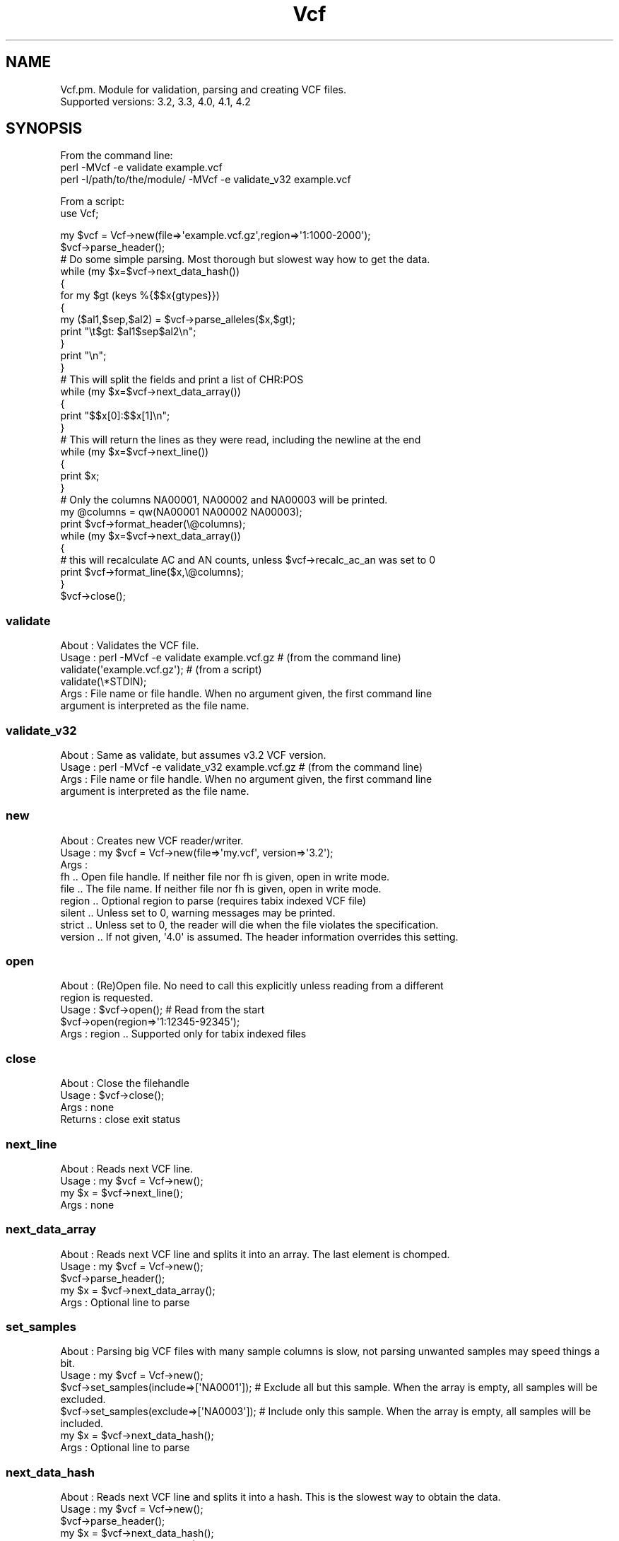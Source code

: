 .\" Automatically generated by Pod::Man 4.09 (Pod::Simple 3.35)
.\"
.\" Standard preamble:
.\" ========================================================================
.de Sp \" Vertical space (when we can't use .PP)
.if t .sp .5v
.if n .sp
..
.de Vb \" Begin verbatim text
.ft CW
.nf
.ne \\$1
..
.de Ve \" End verbatim text
.ft R
.fi
..
.\" Set up some character translations and predefined strings.  \*(-- will
.\" give an unbreakable dash, \*(PI will give pi, \*(L" will give a left
.\" double quote, and \*(R" will give a right double quote.  \*(C+ will
.\" give a nicer C++.  Capital omega is used to do unbreakable dashes and
.\" therefore won't be available.  \*(C` and \*(C' expand to `' in nroff,
.\" nothing in troff, for use with C<>.
.tr \(*W-
.ds C+ C\v'-.1v'\h'-1p'\s-2+\h'-1p'+\s0\v'.1v'\h'-1p'
.ie n \{\
.    ds -- \(*W-
.    ds PI pi
.    if (\n(.H=4u)&(1m=24u) .ds -- \(*W\h'-12u'\(*W\h'-12u'-\" diablo 10 pitch
.    if (\n(.H=4u)&(1m=20u) .ds -- \(*W\h'-12u'\(*W\h'-8u'-\"  diablo 12 pitch
.    ds L" ""
.    ds R" ""
.    ds C` ""
.    ds C' ""
'br\}
.el\{\
.    ds -- \|\(em\|
.    ds PI \(*p
.    ds L" ``
.    ds R" ''
.    ds C`
.    ds C'
'br\}
.\"
.\" Escape single quotes in literal strings from groff's Unicode transform.
.ie \n(.g .ds Aq \(aq
.el       .ds Aq '
.\"
.\" If the F register is >0, we'll generate index entries on stderr for
.\" titles (.TH), headers (.SH), subsections (.SS), items (.Ip), and index
.\" entries marked with X<> in POD.  Of course, you'll have to process the
.\" output yourself in some meaningful fashion.
.\"
.\" Avoid warning from groff about undefined register 'F'.
.de IX
..
.if !\nF .nr F 0
.if \nF>0 \{\
.    de IX
.    tm Index:\\$1\t\\n%\t"\\$2"
..
.    if !\nF==2 \{\
.        nr % 0
.        nr F 2
.    \}
.\}
.\"
.\" Accent mark definitions (@(#)ms.acc 1.5 88/02/08 SMI; from UCB 4.2).
.\" Fear.  Run.  Save yourself.  No user-serviceable parts.
.    \" fudge factors for nroff and troff
.if n \{\
.    ds #H 0
.    ds #V .8m
.    ds #F .3m
.    ds #[ \f1
.    ds #] \fP
.\}
.if t \{\
.    ds #H ((1u-(\\\\n(.fu%2u))*.13m)
.    ds #V .6m
.    ds #F 0
.    ds #[ \&
.    ds #] \&
.\}
.    \" simple accents for nroff and troff
.if n \{\
.    ds ' \&
.    ds ` \&
.    ds ^ \&
.    ds , \&
.    ds ~ ~
.    ds /
.\}
.if t \{\
.    ds ' \\k:\h'-(\\n(.wu*8/10-\*(#H)'\'\h"|\\n:u"
.    ds ` \\k:\h'-(\\n(.wu*8/10-\*(#H)'\`\h'|\\n:u'
.    ds ^ \\k:\h'-(\\n(.wu*10/11-\*(#H)'^\h'|\\n:u'
.    ds , \\k:\h'-(\\n(.wu*8/10)',\h'|\\n:u'
.    ds ~ \\k:\h'-(\\n(.wu-\*(#H-.1m)'~\h'|\\n:u'
.    ds / \\k:\h'-(\\n(.wu*8/10-\*(#H)'\z\(sl\h'|\\n:u'
.\}
.    \" troff and (daisy-wheel) nroff accents
.ds : \\k:\h'-(\\n(.wu*8/10-\*(#H+.1m+\*(#F)'\v'-\*(#V'\z.\h'.2m+\*(#F'.\h'|\\n:u'\v'\*(#V'
.ds 8 \h'\*(#H'\(*b\h'-\*(#H'
.ds o \\k:\h'-(\\n(.wu+\w'\(de'u-\*(#H)/2u'\v'-.3n'\*(#[\z\(de\v'.3n'\h'|\\n:u'\*(#]
.ds d- \h'\*(#H'\(pd\h'-\w'~'u'\v'-.25m'\f2\(hy\fP\v'.25m'\h'-\*(#H'
.ds D- D\\k:\h'-\w'D'u'\v'-.11m'\z\(hy\v'.11m'\h'|\\n:u'
.ds th \*(#[\v'.3m'\s+1I\s-1\v'-.3m'\h'-(\w'I'u*2/3)'\s-1o\s+1\*(#]
.ds Th \*(#[\s+2I\s-2\h'-\w'I'u*3/5'\v'-.3m'o\v'.3m'\*(#]
.ds ae a\h'-(\w'a'u*4/10)'e
.ds Ae A\h'-(\w'A'u*4/10)'E
.    \" corrections for vroff
.if v .ds ~ \\k:\h'-(\\n(.wu*9/10-\*(#H)'\s-2\u~\d\s+2\h'|\\n:u'
.if v .ds ^ \\k:\h'-(\\n(.wu*10/11-\*(#H)'\v'-.4m'^\v'.4m'\h'|\\n:u'
.    \" for low resolution devices (crt and lpr)
.if \n(.H>23 .if \n(.V>19 \
\{\
.    ds : e
.    ds 8 ss
.    ds o a
.    ds d- d\h'-1'\(ga
.    ds D- D\h'-1'\(hy
.    ds th \o'bp'
.    ds Th \o'LP'
.    ds ae ae
.    ds Ae AE
.\}
.rm #[ #] #H #V #F C
.\" ========================================================================
.\"
.IX Title "Vcf 3"
.TH Vcf 3 "2018-01-30" "perl v5.26.1" "User Contributed Perl Documentation"
.\" For nroff, turn off justification.  Always turn off hyphenation; it makes
.\" way too many mistakes in technical documents.
.if n .ad l
.nh
.SH "NAME"
Vcf.pm.  Module for validation, parsing and creating VCF files. 
         Supported versions: 3.2, 3.3, 4.0, 4.1, 4.2
.SH "SYNOPSIS"
.IX Header "SYNOPSIS"
From the command line:
    perl \-MVcf \-e validate example.vcf
    perl \-I/path/to/the/module/ \-MVcf \-e validate_v32 example.vcf
.PP
From a script:
    use Vcf;
.PP
.Vb 2
\&    my $vcf = Vcf\->new(file=>\*(Aqexample.vcf.gz\*(Aq,region=>\*(Aq1:1000\-2000\*(Aq);
\&    $vcf\->parse_header();
\&
\&    # Do some simple parsing. Most thorough but slowest way how to get the data.
\&    while (my $x=$vcf\->next_data_hash()) 
\&    { 
\&        for my $gt (keys %{$$x{gtypes}})
\&        {
\&            my ($al1,$sep,$al2) = $vcf\->parse_alleles($x,$gt);
\&            print "\et$gt: $al1$sep$al2\en";
\&        }
\&        print "\en";
\&    }
\&
\&    # This will split the fields and print a list of CHR:POS
\&    while (my $x=$vcf\->next_data_array()) 
\&    {
\&        print "$$x[0]:$$x[1]\en";
\&    }
\&
\&    # This will return the lines as they were read, including the newline at the end
\&    while (my $x=$vcf\->next_line()) 
\&    { 
\&        print $x;
\&    }
\&
\&    # Only the columns NA00001, NA00002 and NA00003 will be printed.
\&    my @columns = qw(NA00001 NA00002 NA00003);
\&    print $vcf\->format_header(\e@columns);
\&    while (my $x=$vcf\->next_data_array())
\&    {
\&        # this will recalculate AC and AN counts, unless $vcf\->recalc_ac_an was set to 0
\&        print $vcf\->format_line($x,\e@columns); 
\&    }
\&
\&    $vcf\->close();
.Ve
.SS "validate"
.IX Subsection "validate"
.Vb 6
\&    About   : Validates the VCF file.
\&    Usage   : perl \-MVcf \-e validate example.vcf.gz     # (from the command line)
\&              validate(\*(Aqexample.vcf.gz\*(Aq);               # (from a script)
\&              validate(\e*STDIN);
\&    Args    : File name or file handle. When no argument given, the first command line
\&              argument is interpreted as the file name.
.Ve
.SS "validate_v32"
.IX Subsection "validate_v32"
.Vb 4
\&    About   : Same as validate, but assumes v3.2 VCF version.
\&    Usage   : perl \-MVcf \-e validate_v32 example.vcf.gz     # (from the command line)
\&    Args    : File name or file handle. When no argument given, the first command line
\&              argument is interpreted as the file name.
.Ve
.SS "new"
.IX Subsection "new"
.Vb 9
\&    About   : Creates new VCF reader/writer. 
\&    Usage   : my $vcf = Vcf\->new(file=>\*(Aqmy.vcf\*(Aq, version=>\*(Aq3.2\*(Aq);
\&    Args    : 
\&                fh      .. Open file handle. If neither file nor fh is given, open in write mode.
\&                file    .. The file name. If neither file nor fh is given, open in write mode.
\&                region  .. Optional region to parse (requires tabix indexed VCF file)
\&                silent  .. Unless set to 0, warning messages may be printed.
\&                strict  .. Unless set to 0, the reader will die when the file violates the specification.
\&                version .. If not given, \*(Aq4.0\*(Aq is assumed. The header information overrides this setting.
.Ve
.SS "open"
.IX Subsection "open"
.Vb 5
\&    About   : (Re)Open file. No need to call this explicitly unless reading from a different 
\&              region is requested.
\&    Usage   : $vcf\->open(); # Read from the start
\&              $vcf\->open(region=>\*(Aq1:12345\-92345\*(Aq);
\&    Args    : region       .. Supported only for tabix indexed files
.Ve
.SS "close"
.IX Subsection "close"
.Vb 4
\&    About   : Close the filehandle
\&    Usage   : $vcf\->close();
\&    Args    : none
\&        Returns : close exit status
.Ve
.SS "next_line"
.IX Subsection "next_line"
.Vb 4
\&    About   : Reads next VCF line.
\&    Usage   : my $vcf = Vcf\->new(); 
\&              my $x   = $vcf\->next_line();
\&    Args    : none
.Ve
.SS "next_data_array"
.IX Subsection "next_data_array"
.Vb 5
\&    About   : Reads next VCF line and splits it into an array. The last element is chomped.
\&    Usage   : my $vcf = Vcf\->new(); 
\&              $vcf\->parse_header(); 
\&              my $x = $vcf\->next_data_array();
\&    Args    : Optional line to parse
.Ve
.SS "set_samples"
.IX Subsection "set_samples"
.Vb 6
\&    About   : Parsing big VCF files with many sample columns is slow, not parsing unwanted samples may speed things a bit.
\&    Usage   : my $vcf = Vcf\->new(); 
\&              $vcf\->set_samples(include=>[\*(AqNA0001\*(Aq]);   # Exclude all but this sample. When the array is empty, all samples will be excluded.
\&              $vcf\->set_samples(exclude=>[\*(AqNA0003\*(Aq]);   # Include only this sample. When the array is empty, all samples will be included.
\&              my $x = $vcf\->next_data_hash();
\&    Args    : Optional line to parse
.Ve
.SS "next_data_hash"
.IX Subsection "next_data_hash"
.Vb 4
\&    About   : Reads next VCF line and splits it into a hash. This is the slowest way to obtain the data.
\&    Usage   : my $vcf = Vcf\->new(); 
\&              $vcf\->parse_header(); 
\&              my $x = $vcf\->next_data_hash();
\&
\&              # Or having a VCF data line $line
\&              my $x = $vcf\->next_data_hash($line);
\&
\&    Args    : Optional line to parse.
.Ve
.SS "parse_header"
.IX Subsection "parse_header"
.Vb 3
\&    About   : Reads (and stores) the VCF header.
\&    Usage   : my $vcf = Vcf\->new(); $vcf\->parse_header();
\&    Args    : silent .. do not warn about duplicate header lines
.Ve
.SS "_next_header_line"
.IX Subsection "_next_header_line"
.Vb 2
\&    About   : Stores the header lines and meta information, such as fields types, etc.
\&    Args    : silent .. do not warn about duplicate column names
.Ve
.SS "get_header_line"
.IX Subsection "get_header_line"
.Vb 6
\&    Usage   : $vcf\->get_header_line(key=>\*(AqINFO\*(Aq, ID=>\*(AqAC\*(Aq)
\&              $vcf\->get_header_line(key=>\*(AqFILTER\*(Aq, ID=>\*(Aqq10\*(Aq)
\&              $vcf\->get_header_line(key=>\*(Aqreference\*(Aq)
\&              $vcf\->get_header_line(key=>\*(Aqcontig\*(Aq,ID=>\*(Aq20\*(Aq)
\&    Args    : Header line filter as in the example above
\&    Returns : List ref of header line hashes matching the filter
.Ve
.SS "add_header_line"
.IX Subsection "add_header_line"
.Vb 7
\&    Usage   : $vcf\->add_header_line({key=>\*(AqINFO\*(Aq, ID=>\*(AqAC\*(Aq,Number=>\-1,Type=>\*(AqInteger\*(Aq,Description=>\*(AqAllele count in genotypes\*(Aq})
\&              $vcf\->add_header_line({key=>\*(Aqreference\*(Aq,value=>\*(Aq1000GenomesPilot\-NCBI36\*(Aq})
\&    Args    : Header line hash as in the example above
\&              Hash with additional parameters [optional]
\&                silent .. do not warn about existing header keys
\&                append .. append timestamp to the name of the new one
\&    Returns :
.Ve
.SS "remove_header_line"
.IX Subsection "remove_header_line"
.Vb 3
\&    Usage   : $vcf\->remove_header_line(key=>\*(AqINFO\*(Aq, ID=>\*(AqAC\*(Aq)
\&    Args    :
\&    Returns :
.Ve
.SS "parse_header_line"
.IX Subsection "parse_header_line"
.Vb 4
\&    Usage   : $vcf\->parse_header_line(q[##reference=1000GenomesPilot\-NCBI36])
\&              $vcf\->parse_header_line(q[##INFO=NS,1,Integer,"Number of Samples With Data"])
\&    Args    : 
\&    Returns :
.Ve
.SS "_read_column_names"
.IX Subsection "_read_column_names"
.Vb 4
\&    About   : Stores the column names as array $$self{columns} and hash $$self{has_column}{COL_NAME}=index.
\&              The indexes go from 1.
\&    Usage   : $vcf\->_read_column_names();
\&    Args    : none
.Ve
.SS "_fake_column_names"
.IX Subsection "_fake_column_names"
.Vb 2
\&    About   : When no header is present, fake column names as the default mandatory ones + numbers
\&    Args    : The number of genotype columns; 0 if no genotypes but FORMAT present; <0 if FORMAT and genotypes not present
.Ve
.SS "format_header"
.IX Subsection "format_header"
.Vb 3
\&    About   : Returns the header.
\&    Usage   : print $vcf\->format_header();
\&    Args    : The columns to include on output [optional]
.Ve
.SS "format_line"
.IX Subsection "format_line"
.Vb 5
\&    About   : Returns the header.
\&    Usage   : $x = $vcf\->next_data_hash(); print $vcf\->format_line($x);
\&              $x = $vcf\->next_data_array(); print $vcf\->format_line($x);
\&    Args 1  : The columns or hash in the format returned by next_data_hash or next_data_array.
\&         2  : The columns to include [optional]
.Ve
.SS "recalc_ac_an"
.IX Subsection "recalc_ac_an"
.Vb 5
\&    About   : Control if the AC and AN values should be updated.
\&    Usage   : $vcf\->recalc_ac_an(1); $x = $vcf\->next_data_hash(); print $vcf\->format_line($x);
\&    Args 1  : 0 .. never recalculate
\&              1 .. recalculate if present
\&              2 .. recalculate if present and add if missing
.Ve
.SS "get_tag_index"
.IX Subsection "get_tag_index"
.Vb 5
\&    Usage   : my $idx = $vcf\->get_tag_index(\*(AqGT:PL:DP:SP:GQ\*(Aq,\*(AqPL\*(Aq,\*(Aq:\*(Aq);
\&    Arg 1   : Field
\&        2   : The tag to find
\&        3   : Tag separator
\&    Returns : Index of the tag or \-1 when not found
.Ve
.SS "remove_field"
.IX Subsection "remove_field"
.Vb 5
\&    Usage   : my $field = $vcf\->remove_field(\*(AqGT:PL:DP:SP:GQ\*(Aq,1,\*(Aq:\*(Aq);    # returns \*(AqGT:DP:SP:GQ\*(Aq
\&    Arg 1   : Field
\&        2   : The index of the field to remove
\&        3   : Field separator
\&    Returns : Modified string
.Ve
.SS "replace_field"
.IX Subsection "replace_field"
.Vb 6
\&    Usage   : my $col = $vcf\->replace_field(\*(AqGT:PL:DP:SP:GQ\*(Aq,\*(AqXX\*(Aq,1,\*(Aq:\*(Aq);    # returns \*(AqGT:XX:DP:SP:GQ\*(Aq
\&    Arg 1   : Field
\&        2   : Replacement
\&        3   : 0\-based index of the field to replace
\&        4   : Field separator
\&    Returns : Modified string
.Ve
.SS "get_info_field"
.IX Subsection "get_info_field"
.Vb 8
\&    Usage   : my $line  = $vcf\->next_line;
\&              my @items = split(/\et/,$line); 
\&              $af = $vcf\->get_info_field(\*(AqDP=14;AF=0.5;DB\*(Aq,\*(AqAF\*(Aq);    # returns 0.5
\&              $af = $vcf\->get_info_field(\*(AqDP=14;AF=0.5;DB\*(Aq,\*(AqDB\*(Aq);    # returns 1
\&              $af = $vcf\->get_info_field(\*(AqDP=14;AF=0.5;DB\*(Aq,\*(AqXY\*(Aq);    # returns undef
\&    Arg 1   : The VCF line broken into an array
\&        2   : The tag to retrieve
\&    Returns : undef when tag is not present, the tag value if present, or 1 if flag is present
.Ve
.SS "get_field"
.IX Subsection "get_field"
.Vb 8
\&    Usage   : my $line  = $vcf\->next_line;
\&              my @items = split(/\et/,$line); 
\&              my $idx = $vcf\->get_tag_index($$line[8],\*(AqPL\*(Aq,\*(Aq:\*(Aq); 
\&              my $pl  = $vcf\->get_field($$line[9],$idx) unless $idx==\-1;
\&    Arg 1   : The VCF line broken into an array
\&        2   : The index of the field to retrieve
\&        3   : The delimiter [Default is \*(Aq:\*(Aq]
\&    Returns : The tag value
.Ve
.SS "get_sample_field"
.IX Subsection "get_sample_field"
.Vb 7
\&    Usage   : my $line  = $vcf\->next_line;
\&              my @items = split(/\et/,$line); 
\&              my $idx = $vcf\->get_tag_index($$line[8],\*(AqPL\*(Aq,\*(Aq:\*(Aq); 
\&              my $pls = $vcf\->get_sample_field(\e@items,$idx) unless $idx==\-1;
\&    Arg 1   : The VCF line broken into an array
\&        2   : The index of the field to retrieve
\&    Returns : Array of values
.Ve
.SS "split_mandatory"
.IX Subsection "split_mandatory"
.Vb 4
\&    About   : Faster alternative to regexs, extract the mandatory columns
\&    Usage   : my $line=$vcf\->next_line; my @cols = $vcf\->split_mandatory($line);
\&    Arg     : 
\&    Returns : Pointer to the array of values
.Ve
.SS "split_gt"
.IX Subsection "split_gt"
.Vb 4
\&    About   : Faster alternative to regexs
\&    Usage   : my ($a1,$a2,$a3) = $vcf\->split_gt(\*(Aq0/0/1\*(Aq); # returns (0,0,1)
\&    Arg     : Diploid genotype to split into alleles
\&    Returns : Array of values
.Ve
.SS "split_by"
.IX Subsection "split_by"
.Vb 4
\&    About   : Generalization of split_gt
\&    Usage   : my ($a1,$a2,$a3) = $vcf\->split_gt(\*(Aq0/0|1\*(Aq,qw(| /)); # returns (0,0,1)
\&    Arg     : Diploid genotype to split into alleles
\&    Returns : Array of values
.Ve
.SS "decode_genotype"
.IX Subsection "decode_genotype"
.Vb 6
\&    About   : Faster alternative to regexs
\&    Usage   : my $gt = $vcf\->decode_genotype(\*(AqG\*(Aq,[\*(AqA\*(Aq,\*(AqC\*(Aq],\*(Aq0/0\*(Aq); # returns \*(AqG/G\*(Aq
\&    Arg   1 : Ref allele
\&          2 : Alt alleles
\&          3 : The genotype to decode
\&    Returns : Decoded GT string
.Ve
.SS "validate_alt_field"
.IX Subsection "validate_alt_field"
.Vb 3
\&    Usage   : my $x = $vcf\->next_data_hash(); $vcf\->validate_alt_field($$x{ALT});
\&    Args    : The ALT arrayref
\&    Returns : Error message in case of an error.
.Ve
.SS "event_type"
.IX Subsection "event_type"
.Vb 10
\&    Usage   :   my $x = $vcf\->next_data_hash(); 
\&                my ($alleles,$seps,$is_phased,$is_empty) = $vcf\->parse_haplotype($x,\*(AqNA00001\*(Aq);
\&                for my $allele (@$alleles)
\&                {
\&                    my ($type,$len,$ht) = $vcf\->event_type($x,$allele);
\&                }
\&              or
\&                my ($type,$len,$ht) = $vcf\->event_type($ref,$al);
\&    Args    : VCF data line parsed by next_data_hash or the reference allele
\&            : Allele
\&    Returns :   \*(Aqs\*(Aq for SNP and number of SNPs in the record
\&                \*(Aqi\*(Aq for indel and a positive (resp. negative) number for the length of insertion (resp. deletion)
\&                \*(Aqr\*(Aq identical to the reference, length 0
\&                \*(Aqo\*(Aq for other (complex events) and the number of affected bases
\&                \*(Aqb\*(Aq breakend
\&                \*(Aqu\*(Aq unknown
.Ve
.SS "has_AGtags"
.IX Subsection "has_AGtags"
.Vb 4
\&    About   : Checks the header for the presence of tags with variable number of fields (Number=A or Number=G, such as GL)
\&    Usage   : $vcf\->parse_header(); my $agtags = $vcf\->has_AGtags();
\&    Args    : None
\&    Returns : Hash {fmtA=>[tags],fmtG=>[tags],infoA=>[tags],infoG=>[tags]} or undef if none is present
.Ve
.SS "parse_AGtags"
.IX Subsection "parse_AGtags"
.Vb 6
\&    About   : Breaks tags with variable number of fields (that is where Number is set to \*(AqA\*(Aq or \*(AqG\*(Aq, such as GL) into hashes
\&    Usage   : my $x = $vcf\->next_data_hash(); my $values = $vcf\->parse_AGtags($x);
\&    Args    : VCF data line parsed by next_data_hash
\&            : Mapping between ALT representations based on different REFs [optional]
\&            : New REF [optional]
\&    Returns : Hash {Allele=>Value}
.Ve
.SS "format_AGtag"
.IX Subsection "format_AGtag"
.Vb 6
\&    About   : Format tag with variable number of fields (that is where Number is set to \*(AqA\*(Aq or \*(AqG\*(Aq, such as GL)
\&    Usage   : 
\&    Args    : 
\&            : 
\&            : 
\&    Returns :
.Ve
.SS "parse_alleles"
.IX Subsection "parse_alleles"
.Vb 5
\&    About   : Deprecated, use parse_haplotype instead.
\&    Usage   : my $x = $vcf\->next_data_hash(); my ($al1,$sep,$al2) = $vcf\->parse_alleles($x,\*(AqNA00001\*(Aq);
\&    Args    : VCF data line parsed by next_data_hash
\&            : The genotype column name
\&    Returns : Alleles and the separator. If only one allele is present, $sep and $al2 will be an empty string.
.Ve
.SS "parse_haplotype"
.IX Subsection "parse_haplotype"
.Vb 6
\&    About   : Similar to parse_alleles, supports also multiploid VCFs. 
\&    Usage   : my $x = $vcf\->next_data_hash(); my ($alleles,$seps,$is_phased,$is_empty) = $vcf\->parse_haplotype($x,\*(AqNA00001\*(Aq);
\&    Args    : VCF data line parsed by next_data_hash
\&            : The genotype column name
\&    Returns : Two array refs and two boolean flags: List of alleles, list of separators, and is_phased/empty flags. The values
\&                can be cashed and must be therefore considered read only!
.Ve
.SS "format_haplotype"
.IX Subsection "format_haplotype"
.Vb 1
\&    Usage   : my ($alleles,$seps,$is_phased,$is_empty) = $vcf\->parse_haplotype($x,\*(AqNA00001\*(Aq); print $vcf\->format_haplotype($alleles,$seps);
.Ve
.SS "format_genotype_strings"
.IX Subsection "format_genotype_strings"
.Vb 8
\&    Usage   : my $x = { REF=>\*(AqA\*(Aq, gtypes=>{\*(AqNA00001\*(Aq=>{\*(AqGT\*(Aq=>\*(AqA/C\*(Aq}}, FORMAT=>[\*(AqGT\*(Aq], CHROM=>1, POS=>1, FILTER=>[\*(Aq.\*(Aq], QUAL=>\-1 };
\&              $vcf\->format_genotype_strings($x); 
\&              print $vcf\->format_line($x);
\&    Args 1  : VCF data line in the format as if parsed by next_data_hash with alleles written as letters.
\&         2  : Optionally, a subset of columns can be supplied. See also format_line.
\&    Returns : Modifies the ALT array and the genotypes so that ref alleles become 0 and non\-ref alleles 
\&                numbers starting from 1. If the key $$vcf{trim_redundant_ALTs} is set, ALT alleles not appearing
\&                in any of the sample column will be removed.
.Ve
.SS "format_header_line"
.IX Subsection "format_header_line"
.Vb 3
\&    Usage   : $vcf\->format_header_line({key=>\*(AqINFO\*(Aq, ID=>\*(AqAC\*(Aq,Number=>\-1,Type=>\*(AqInteger\*(Aq,Description=>\*(AqAllele count in genotypes\*(Aq})
\&    Args    : 
\&    Returns :
.Ve
.SS "remove_columns"
.IX Subsection "remove_columns"
.Vb 4
\&    Usage   : my $rec=$vcf\->next_data_hash(); $vcf\->remove_columns($rec,remove=>[\*(AqNA001\*(Aq,\*(AqNA0002\*(Aq]);
\&    Args    : VCF hash pointer
\&            : list of columns to remove or a lookup hash with column names to keep (remove=>[] or keep=>{})
\&    Returns :
.Ve
.SS "add_columns"
.IX Subsection "add_columns"
.Vb 3
\&    Usage   : $vcf\->add_columns(\*(AqNA001\*(Aq,\*(AqNA0002\*(Aq);
\&    Args    : 
\&    Returns :
.Ve
.SS "add_format_field"
.IX Subsection "add_format_field"
.Vb 4
\&    Usage   : $x=$vcf\->next_data_hash(); $vcf\->add_format_field($x,\*(AqFOO\*(Aq); $$x{gtypes}{NA0001}{FOO}=\*(AqBar\*(Aq; print $vcf\->format_line($x);
\&    Args    : The record obtained by next_data_hash
\&            : The field name
\&    Returns :
.Ve
.SS "remove_format_field"
.IX Subsection "remove_format_field"
.Vb 4
\&    Usage   : $x=$vcf\->next_data_hash(); $vcf\->remove_format_field($x,\*(AqFOO\*(Aq); print $vcf\->format_line($x);
\&    Args    : The record obtained by next_data_hash
\&            : The field name
\&    Returns :
.Ve
.SS "add_info_field"
.IX Subsection "add_info_field"
.Vb 5
\&    Usage   : $x=$vcf\->next_data_array(); $$x[7]=$vcf\->add_info_field($$x[7],\*(AqFOO\*(Aq=>\*(Aqvalue\*(Aq,\*(AqBAR\*(Aq=>undef,\*(AqBAZ\*(Aq=>\*(Aq\*(Aq); print join("\et",@$x)."\en";
\&    Args    : The record obtained by next_data_array
\&            : The INFO field name and value pairs. If value is undef and the key is present in $$x[7],
\&                it will be removed. To add fields without a value, use empty string \*(Aq\*(Aq.
\&    Returns : The formatted INFO.
.Ve
.SS "add_filter"
.IX Subsection "add_filter"
.Vb 4
\&    Usage   : $x=$vcf\->next_data_array(); $$x[6]=$vcf\->add_filter($$x[6],\*(AqSnpCluster\*(Aq=>1,\*(Aqq10\*(Aq=>0); print join("\et",@$x)."\en";
\&    Args    : The record obtained by next_data_array or next_data_hash
\&            : The key\-value pairs for filter to be added. If value is 1, the filter will be added. If 0, the filter will be removed.
\&    Returns : The formatted filter field.
.Ve
.SS "validate_filter_field"
.IX Subsection "validate_filter_field"
.Vb 3
\&    Usage   : my $x = $vcf\->next_data_hash(); $vcf\->validate_filter_field($$x{FILTER});
\&    Args    : The FILTER arrayref
\&    Returns : Error message in case of an error.
.Ve
.SS "validate_header"
.IX Subsection "validate_header"
.Vb 3
\&    About   : Version specific header validation code.
\&    Usage   : my $vcf = Vcf\->new(); $vcf\->parse_header(); $vcf\->validate_header();
\&    Args    :
.Ve
.SS "validate_line"
.IX Subsection "validate_line"
.Vb 3
\&    About   : Version specific line validation code.
\&    Usage   : my $vcf = Vcf\->new(); $vcf\->parse_header(); $x = $vcf\->next_data_hash; $vcf\->validate_line($x);
\&    Args    :
.Ve
.SS "validate_info_field"
.IX Subsection "validate_info_field"
.Vb 3
\&    Usage   : my $x = $vcf\->next_data_hash(); $vcf\->validate_info_field($$x{INFO},$$x{ALT});
\&    Args    : The INFO hashref
\&    Returns : Error message in case of an error.
.Ve
.SS "validate_gtype_field"
.IX Subsection "validate_gtype_field"
.Vb 4
\&    Usage   : my $x = $vcf\->next_data_hash(); $vcf\->validate_gtype_field($$x{gtypes}{NA00001},$$x{ALT},$$x{FORMAT});
\&    Args    : The genotype data hashref
\&              The ALT arrayref
\&    Returns : Error message in case of an error.
.Ve
.SS "run_validation"
.IX Subsection "run_validation"
.Vb 3
\&    About   : Validates the VCF file.
\&    Usage   : my $vcf = Vcf\->new(file=>\*(Aqfile.vcf\*(Aq); $vcf\->run_validation(\*(Aqexample.vcf.gz\*(Aq);
\&    Args    : File name or file handle.
.Ve
.SS "get_chromosomes"
.IX Subsection "get_chromosomes"
.Vb 3
\&    About   : Get list of chromosomes from the VCF file. Must be bgzipped and tabix indexed.
\&    Usage   : my $vcf = Vcf\->new(); $vcf\->get_chromosomes();
\&    Args    : none
.Ve
.SS "get_samples"
.IX Subsection "get_samples"
.Vb 3
\&    About   : Get list of samples.
\&    Usage   : my $vcf = Vcf\->new(); $vcf\->parse_header(); my (@samples) = $vcf\->get_samples();
\&    Args    : none
.Ve
.SS "get_column"
.IX Subsection "get_column"
.Vb 4
\&    About   : Convenient way to get data for a sample
\&    Usage   : my $rec = $vcf\->next_data_array(); my $sample_col = $vcf\->get_column($rec, \*(AqNA0001\*(Aq);
\&    Args 1  : Array pointer returned by next_data_array
\&         2  : Column/Sample name
.Ve
.SS "get_column_name"
.IX Subsection "get_column_name"
.Vb 3
\&    About   : Mapping between zero\-based VCF column and its name
\&    Usage   : my $vcf = Vcf\->new(); $vcf\->parse_header(); my $name = $vcf\->get_column_name(1); # returns POS
\&    Args    : Index of the column (0\-based)
.Ve
.SS "get_column_index"
.IX Subsection "get_column_index"
.Vb 3
\&    About   : Mapping between VCF column name and its zero\-based index
\&    Usage   : my $vcf = Vcf\->new(); $vcf\->parse_header(); my $name = $vcf\->get_column_index(\*(AqPOS\*(Aq); # returns 1
\&    Args    : Name of the column
.Ve
.SH "VCFv4.0"
.IX Header "VCFv4.0"
VCFv4.0 specific functions
.SS "parse_header_line"
.IX Subsection "parse_header_line"
.Vb 4
\&    Usage   : $vcf\->parse_header_line(q[##FORMAT=<ID=GT,Number=1,Type=String,Description="Genotype">])
\&              $vcf\->parse_header_line(q[reference=1000GenomesPilot\-NCBI36])
\&    Args    : 
\&    Returns :
.Ve
.SS "fill_ref_alt_mapping"
.IX Subsection "fill_ref_alt_mapping"
.Vb 12
\&    About   : A tool for merging VCFv4.0 records. The subroutine unifies the REFs and creates a mapping
\&                from the original haplotypes to the haplotypes based on the new REF. Consider the following
\&                example:
\&                    REF ALT
\&                    G    GA
\&                    GT   G
\&                    GT   GA
\&                    GT   GAA
\&                    GTC  G
\&                    G    <DEL>
\&                my $map={G=>{GA=>1},GT=>{G=>1,GA=>1,GAA=>1},GTC=>{G=>1},G=>{\*(Aq<DEL>\*(Aq=>1}};
\&                my $new_ref=$vcf\->fill_ref_alt_mapping($map);
\&                
\&              The call returns GTC and $map is now
\&                    G    GA     \->      GTC  GATC
\&                    GT   G      \->      GTC  GC
\&                    GT   GA     \->      GTC  GAC
\&                    GT   GAA    \->      GTC  GAAC
\&                    GTC  G      \->      GTC  G
\&                    G    <DEL>  \->      GTC  <DEL>
\&    Args    : 
\&    Returns : New REF string and fills the hash with appropriate ALT or undef on error.
.Ve
.SS "normalize_alleles"
.IX Subsection "normalize_alleles"
.Vb 3
\&    About   : Makes REF and ALT alleles more compact if possible (e.g. TA,TAA \-> T,TA)
\&    Usage   : my $line = $vcf\->next_data_array();
\&              ($ref,@alts) = $vcf\->normalize_alleles($$line[3],$$line[4]);
.Ve
.SH "VCFv4.1"
.IX Header "VCFv4.1"
VCFv4.1 specific functions
.SH "VCFv4.2"
.IX Header "VCFv4.2"
VCFv4.2 specific functions
.SH "VCFv4.3"
.IX Header "VCFv4.3"
VCFv4.2 specific functions
